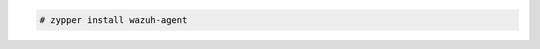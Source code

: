 .. Copyright (C) 2020 Wazuh, Inc.

.. code-block:: console

  # zypper install wazuh-agent

.. End of include file
